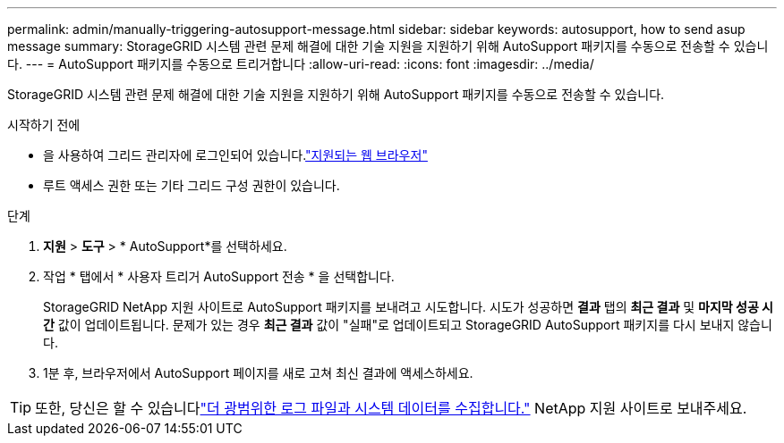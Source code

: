 ---
permalink: admin/manually-triggering-autosupport-message.html 
sidebar: sidebar 
keywords: autosupport, how to send asup message 
summary: StorageGRID 시스템 관련 문제 해결에 대한 기술 지원을 지원하기 위해 AutoSupport 패키지를 수동으로 전송할 수 있습니다. 
---
= AutoSupport 패키지를 수동으로 트리거합니다
:allow-uri-read: 
:icons: font
:imagesdir: ../media/


[role="lead"]
StorageGRID 시스템 관련 문제 해결에 대한 기술 지원을 지원하기 위해 AutoSupport 패키지를 수동으로 전송할 수 있습니다.

.시작하기 전에
* 을 사용하여 그리드 관리자에 로그인되어 있습니다.link:../admin/web-browser-requirements.html["지원되는 웹 브라우저"]
* 루트 액세스 권한 또는 기타 그리드 구성 권한이 있습니다.


.단계
. *지원* > *도구* > * AutoSupport*를 선택하세요.
. 작업 * 탭에서 * 사용자 트리거 AutoSupport 전송 * 을 선택합니다.
+
StorageGRID NetApp 지원 사이트로 AutoSupport 패키지를 보내려고 시도합니다.  시도가 성공하면 *결과* 탭의 *최근 결과* 및 *마지막 성공 시간* 값이 업데이트됩니다.  문제가 있는 경우 *최근 결과* 값이 "실패"로 업데이트되고 StorageGRID AutoSupport 패키지를 다시 보내지 않습니다.

. 1분 후, 브라우저에서 AutoSupport 페이지를 새로 고쳐 최신 결과에 액세스하세요.



TIP: 또한, 당신은 할 수 있습니다link:../monitor/collecting-log-files-and-system-data.html["더 광범위한 로그 파일과 시스템 데이터를 수집합니다."] NetApp 지원 사이트로 보내주세요.
